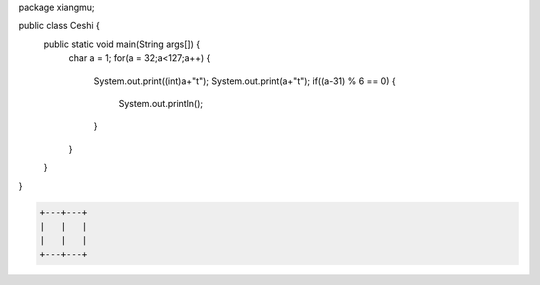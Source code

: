 .. title: Java输出ASCII码可见字符表
.. slug: javashu-chu-asciima-ke-jian-zi-fu-biao
.. date: 2022-11-19 23:18:29 UTC+08:00
.. tags: Java
.. category: Java
.. link: 
.. description: 
.. type: text


.. code-block:: java
    :number-lines:

package xiangmu;

public class Ceshi {
    public static void main(String args[]) {
        char a = 1;
        for(a = 32;a<127;a++) {
        	System.out.print((int)a+"\t");
        	System.out.print(a+"\t");
        	if((a-31) % 6 == 0) {
        		System.out.println();
        	}
        }
    }
}


.. code-block:: text

    +---+---+
    |   |   |
    |   |   |
    +---+---+



